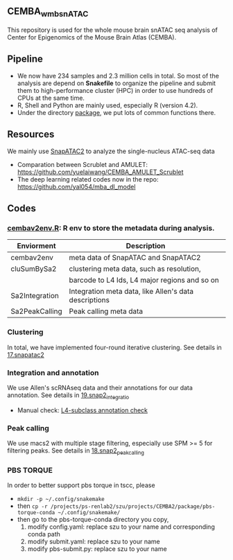 ** CEMBA_wmb_snATAC
This repository is used for the whole mouse brain snATAC seq analysis
of Center for Epigenomics of the Mouse Brain Atlas (CEMBA). 

** Pipeline
    - We now have 234 samples and 2.3 million cells in total. So most
      of the analysis are depend on *Snakefile* to organize the pipeline
      and submit them to high-performance cluster (HPC) in order to
      use hundreds of CPUs at the same time.
    - R, Shell and Python are mainly used, especially R (version 4.2).
    - Under the directory [[./package][package]], we put lots of common functions there.

** Resources
   We mainly use [[https://github.com/kaizhang/SnapATAC2][SnapATAC2]] to analyze the single-nucleus ATAC-seq data
    - Comparation between Scrublet and AMULET: https://github.com/yuelaiwang/CEMBA_AMULET_Scrublet 
    - The deep learning related codes now in the repo: https://github.com/yal054/mba_dl_model
    
** Codes
*** [[file:package/R/cembav2env.R][cembav2env.R]]: R env to store the metadata during analysis.
 |----------------+-------------------------------------------------------|
 | Enviorment     | Description                                           |
 |----------------+-------------------------------------------------------|
 | cembav2env     | meta data of SnapATAC and SnapATAC2                   |
 |----------------+-------------------------------------------------------|
 | cluSumBySa2    | clustering meta data, such as resolution,             |
 |                | barcode to L4 Ids, L4 major regions and so on         |
 |----------------+-------------------------------------------------------|
 | Sa2Integration | Integration meta data, like Allen's data descriptions |
 |----------------+-------------------------------------------------------|
 | Sa2PeakCalling | Peak calling meta data                                |
 |----------------+-------------------------------------------------------|
*** Clustering
    In total, we have implemented four-round iterative clustering.
    See details in [[file:17.snapatac2][17.snapatac2]]
*** Integration and annotation
    We use Allen's scRNAseq data and their annotations for our data annotation.
    See details in [[file:19.snap2_integration][19.snap2_integratio]]
    - Manual check: [[https://docs.google.com/spreadsheets/d/1PRaBDlMuFdMAUrcahdyVrIuk0Pwj3Yx2_1DG3NHFMOg/edit#gid=1426252395][L4-subclass annotation check]]
*** Peak calling
   We use macs2 with multiple stage filtering, especially use SPM >= 5
   for filtering peaks.
   See details in [[file:18.snap2_peakcalling][18.snap2_peakcalling]]
*** PBS TORQUE
    In order to better support pbs torque in tscc, please
    - =mkdir -p ~/.config/snakemake=
    - then =cp -r /projects/ps-renlab2/szu/projects/CEMBA2/package/pbs-torque-conda ~/.config/snakemake/=
    - then go to the pbs-torque-conda directory you copy,
      1. modify config.yaml: replace szu to your name and corresponding conda path
      2. modify submit.yaml: replace szu to your name
      3. modify pbs-submit.py: replace szu to your name




